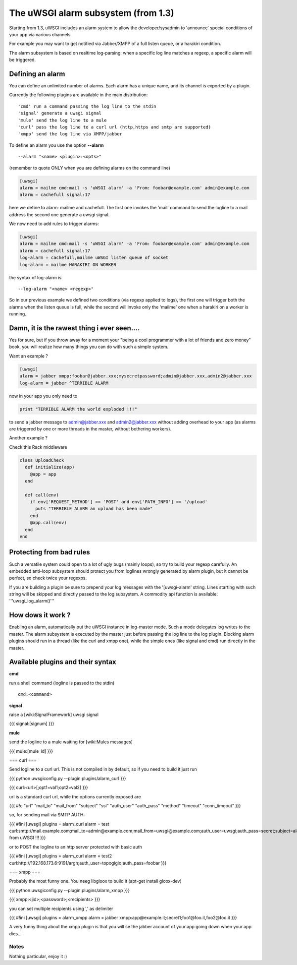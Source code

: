 The uWSGI alarm subsystem (from 1.3) 
====================================

Starting from 1.3, uWSGI includes an alarm system to allow the developer/sysadmin to 'announce' special conditions of your app via various channels.

For example you may want to get notified via Jabber/XMPP of a full listen queue, or a harakiri condition.

The alarm subsystem is based on realtime log-parsing: when a specific log line matches a regexp, a specific alarm will be triggered.


Defining an alarm
*****************

You can define an unlimited number of alarms. Each alarm has a unique name, and its channel is exported by a plugin.

Currently the following plugins are available in the main distribution:

.. parsed-literal::
   'cmd' run a command passing the log line to the stdin
   'signal' generate a uwsgi signal
   'mule' send the log line to a mule
   'curl' pass the log line to a curl url (http,https and smtp are supported)
   'xmpp' send the log line via XMPP/jabber


To define an alarm you use the option **--alarm**

.. parsed-literal::
   --alarm "<name> <plugin>:<opts>"


(remember to quote ONLY when you are defining alarms on the command line)

.. code-block:: ini
   
   [uwsgi]
   alarm = mailme cmd:mail -s 'uWSGI alarm' -a 'From: foobar@example.com' admin@example.com
   alarm = cachefull signal:17


here we define to alarm: mailme and cachefull. The first one invokes the 'mail' command to send the logline to a mail address
the second one generate a uwsgi signal.

We now need to add rules to trigger alarms:

.. code-block:: ini
   
   [uwsgi]
   alarm = mailme cmd:mail -s 'uWSGI alarm' -a 'From: foobar@example.com' admin@example.com
   alarm = cachefull signal:17
   log-alarm = cachefull,mailme uWSGI listen queue of socket
   log-alarm = mailme HARAKIRI ON WORKER



the syntax of log-alarm is

.. parsed-literal::
   --log-alarm "<name> <regexp>"


So in our previous example we defined two conditions (via regexp applied to logs), the first one will trigger both the alarms when the listen queue is full, while the second
will invoke only the 'mailme' one when a harakiri on a worker is running.



Damn, it is the rawest thing i ever seen....
********************************************

Yes for sure, but if you throw away for a moment your "being a cool programmer with a lot of friends and zero money" book, you will realize
how many things you can do with such a simple system.

Want an example ?

.. code-block:: ini
   
   [uwsgi]
   alarm = jabber xmpp:foobar@jabber.xxx;mysecretpassword;admin@jabber.xxx,admin2@jabber.xxx
   log-alarm = jabber ^TERRIBLE ALARM


now in your app you only need to

.. code-block:: python

   print "TERRIBLE ALARM the world exploded !!!"


to send a jabber message to admin@jabber.xxx and admin2@jabber.xxx without adding overhead to your app (as alarms are triggered by one or more threads in the master, without bothering workers).

Another example ?

Check this Rack middleware

.. code-block:: rb

   class UploadCheck
     def initialize(app)
       @app = app       
     end                
   
     def call(env)
       if env['REQUEST_METHOD'] == 'POST' and env['PATH_INFO'] == '/upload'
         puts "TERRIBLE ALARM an upload has been made"
       end   
       @app.call(env)   
     end                
   end               


Protecting from bad rules
*************************

Such a versatile system could open to a lot of ugly bugs (mainly loops), so try to build your regexp
carefully. An embedded anti-loop subsystem should protect you from loglines wrongly generated by alarm plugin,
but it cannot be perfect, so check twice your regexps.

If you are building a plugin be sure to prepend your log messages with the '[uwsgi-alarm' string. Lines starting with such
string will be skipped and directly passed to the log subsystem. A commodity api function is available: '''uwsgi_log_alarm()'''


How dows it work ?
******************

Enabling an alarm, automatically put the uWSGI instance in log-master mode. Such a mode delegates log writes to the master.
The alarm subsystem is executed by the master just before passing the log line to the log plugin. Blocking alarm plugins should
run in a thread (like the curl and xmpp one), while the simple ones (like signal and cmd) run directly in the master.


Available plugins and their syntax
**********************************

**cmd**

run a shell command (logline is passed to the stdin)

.. parsed-literal::
   cmd:<command>
 

**signal**

raise a [wiki:SignalFramework] uwsgi signal

{{{
signal:[signum]
}}}

**mule**

send the logline to a mule waiting for [wiki:Mules messages]

{{{
mule:[mule_id]
}}}


=== curl ===

Send logline to a curl url. This is not compiled in by default, so if you need to build it just run

{{{
python uwsgiconfig.py --plugin plugins/alarm_curl
}}}

{{{
curl:<url>[;opt1=val1;opt2=val2]
}}}

url is a standard curl url, while the options currently exposed are

{{{
#!c
"url"
"mail_to"
"mail_from"
"subject"
"ssl"
"auth_user"
"auth_pass"
"method"
"timeout"
"conn_timeout"
}}}

so, for sending mail via SMTP AUTH:

{{{
#!ini
[uwsgi]
plugins = alarm_curl
alarm = test curl:smtp://mail.example.com;mail_to=admin@example.com;mail_from=uwsgi@example.com;auth_user=uwsgi;auth_pass=secret;subject=alarm from uWSGI !!!
}}}

or to POST the logline to an http server protected with basic auth

{{{
#!ini
[uwsgi]
plugins = alarm_curl
alarm = test2 curl:http://192.168.173.6:9191/argh;auth_user=topogigio;auth_pass=foobar
}}}

=== xmpp ===

Probably the most funny one. You neeg libgloox to build it (apt-get install gloox-dev)

{{{
python uwsgiconfig.py --plugin plugins/alarm_xmpp
}}}

{{{
xmpp:<jid>;<password>;<recipients>
}}}

you can set multiple recipients using ',' as delimiter


{{{
#!ini
[uwsgi]
plugins = alarm_xmpp
alarm = jabber xmpp:app@example.it;secret1;foo1@foo.it,foo2@foo.it
}}}

A very funny thing about the xmpp plugin is that you will se the jabber account of your app going down when your app dies...

******
Notes
******

Nothing particular, enjoy it :)
